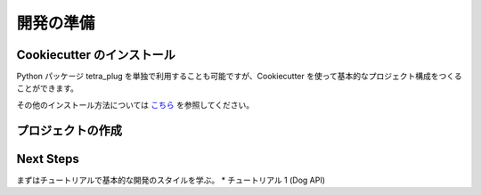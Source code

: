 開発の準備
=====

Cookiecutter のインストール
--------------------
Python パッケージ tetra_plug を単独で利用することも可能ですが、Cookiecutter を使って基本的なプロジェクト構成をつくることができます。

.. code:: shell
    $ pip install cookiecutter

その他のインストール方法については `こちら <https://cookiecutter.readthedocs.io/en/1.7.2/installation.html>`_ を参照してください。

プロジェクトの作成
---------

.. code:: shell
    $ mkdir xxxx_plug
    $ cd xxxx_plug
    $ cookiecutter https://github.com/tanigami/tetra-plug-boilerplate.git

Next Steps
----------
まずはチュートリアルで基本的な開発のスタイルを学ぶ。
* チュートリアル 1 (Dog API)